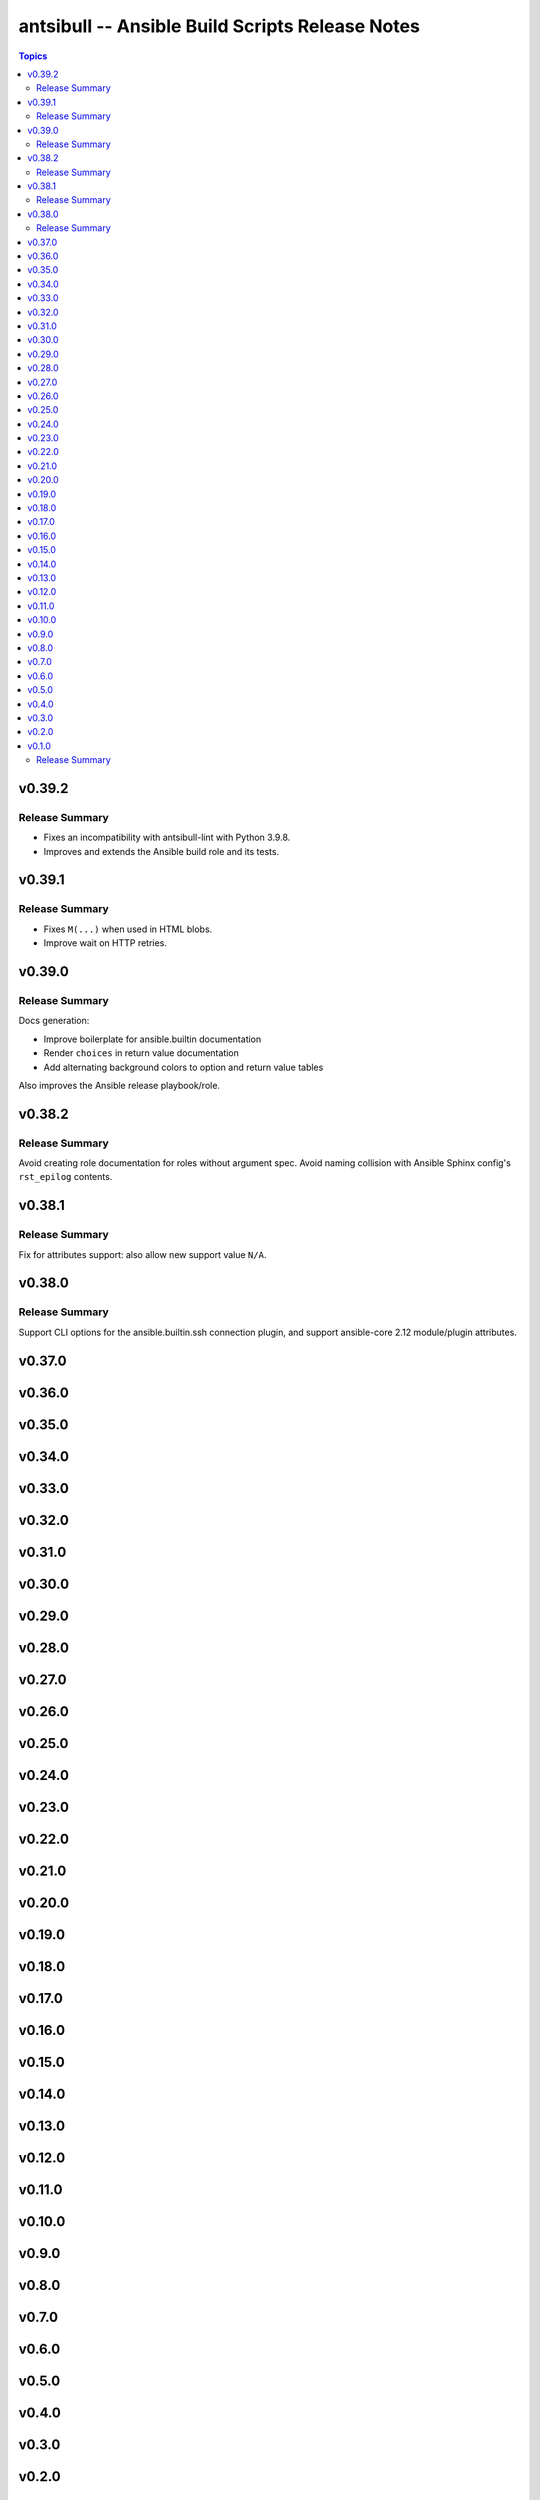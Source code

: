 ================================================
antsibull -- Ansible Build Scripts Release Notes
================================================

.. contents:: Topics


v0.39.2
=======

Release Summary
---------------

* Fixes an incompatibility with antsibull-lint with Python 3.9.8.
* Improves and extends the Ansible build role and its tests.


v0.39.1
=======

Release Summary
---------------

* Fixes ``M(...)`` when used in HTML blobs.
* Improve wait on HTTP retries.


v0.39.0
=======

Release Summary
---------------

Docs generation:

* Improve boilerplate for ansible.builtin documentation
* Render ``choices`` in return value documentation
* Add alternating background colors to option and return value tables

Also improves the Ansible release playbook/role.


v0.38.2
=======

Release Summary
---------------

Avoid creating role documentation for roles without argument spec. Avoid naming collision with Ansible Sphinx config's ``rst_epilog`` contents.

v0.38.1
=======

Release Summary
---------------

Fix for attributes support: also allow new support value ``N/A``.

v0.38.0
=======

Release Summary
---------------

Support CLI options for the ansible.builtin.ssh connection plugin, and support ansible-core 2.12 module/plugin attributes.

v0.37.0
=======

v0.36.0
=======

v0.35.0
=======

v0.34.0
=======

v0.33.0
=======

v0.32.0
=======

v0.31.0
=======

v0.30.0
=======

v0.29.0
=======

v0.28.0
=======

v0.27.0
=======

v0.26.0
=======

v0.25.0
=======

v0.24.0
=======

v0.23.0
=======

v0.22.0
=======

v0.21.0
=======

v0.20.0
=======

v0.19.0
=======

v0.18.0
=======

v0.17.0
=======

v0.16.0
=======

v0.15.0
=======

v0.14.0
=======

v0.13.0
=======

v0.12.0
=======

v0.11.0
=======

v0.10.0
=======

v0.9.0
======

v0.8.0
======

v0.7.0
======

v0.6.0
======

v0.5.0
======

v0.4.0
======

v0.3.0
======

v0.2.0
======

v0.1.0
======

Release Summary
---------------

Initial release.
